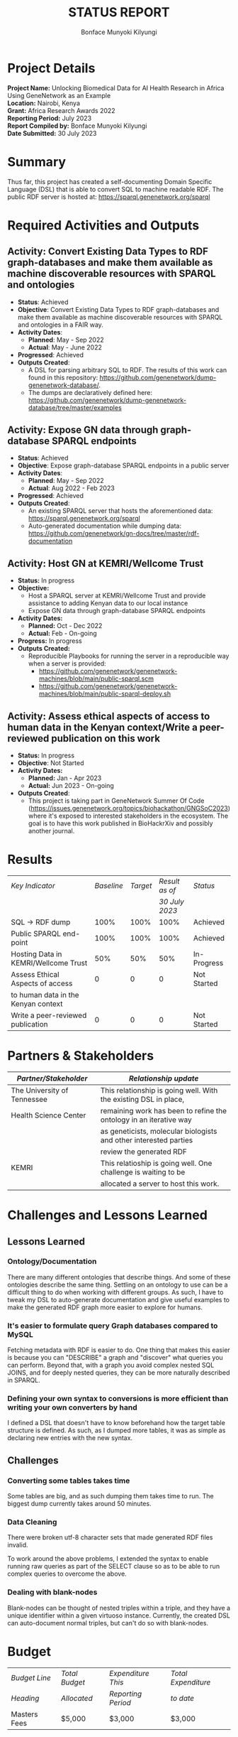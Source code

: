 #+TITLE: STATUS REPORT
#+AUTHOR: Bonface Munyoki Kilyungi
#+EMAIL: bonface.kilyungi@strathmore.edu
#+OPTIONS: toc:nil title:nil num:nil

* Project Details
*Project Name:* Unlocking Biomedical Data for AI Health Research in Africa Using GeneNetwork as an Example\\
*Location:* Nairobi, Kenya\\
*Grant:* Africa Research Awards 2022\\
*Reporting Period:*  July 2023\\
*Report Compiled by:* Bonface Munyoki Kilyungi\\
*Date Submitted:* 30 July 2023

* Summary

Thus far, this project has created a self-documenting Domain Specific Language (DSL) that is able to convert SQL to machine readable RDF.  The public RDF server is hosted at: https://sparql.genenetwork.org/sparql

* Required Activities and Outputs
** Activity: Convert Existing Data Types to RDF graph-databases and make them available as machine discoverable resources with SPARQL and ontologies
- *Status*: Achieved
- *Objective*: Convert Existing Data Types to RDF graph-databases and make them available as machine discoverable resources with SPARQL and ontologies in a FAIR way.
- *Activity Dates*:
 - *Planned*: May - Sep 2022
 - *Actual*: May - June 2022
- *Progressed*: Achieved
- *Outputs Created*:
  - A DSL for parsing arbitrary SQL to RDF.  The results of this work can found in this repository: https://github.com/genenetwork/dump-genenetwork-database/.
  - The dumps are declaratively defined here: https://github.com/genenetwork/dump-genenetwork-database/tree/master/examples

** Activity: Expose GN data through graph-database SPARQL endpoints
- *Status*: Achieved
- *Objective*: Expose graph-database SPARQL endpoints in a public server
- *Activity Dates*:
 - *Planned*: May - Sep 2022
 - *Actual*: Aug 2022 - Feb 2023
- *Progressed*: Achieved
- *Outputs Created*:
  - An existing SPARQL server that hosts the aforementioned data: https://sparql.genenetwork.org/sparql
  - Auto-generated documentation while dumping data: https://github.com/genenetwork/gn-docs/tree/master/rdf-documentation

** Activity: Host GN at KEMRI/Wellcome Trust
- *Status:* In progress
- *Objective:*
  - Host a SPARQL server at KEMRI/Wellcome Trust and provide assistance to adding Kenyan data to our local instance
  - Expose GN data through graph-database SPARQL endpoints  
- *Activity Dates:*
  - *Planned:* Oct - Dec 2022
  - *Actual:* Feb - On-going
- *Progress:* In progress
- *Outputs Created:*
  - Reproducible Playbooks for running the server in a reproducible way when a server is provided:
    - https://github.com/genenetwork/genenetwork-machines/blob/main/public-sparql.scm
    - https://github.com/genenetwork/genenetwork-machines/blob/main/public-sparql-deploy.sh

** Activity: Assess ethical aspects of access to human data in the Kenyan context/Write a peer-reviewed publication on this work
- *Status:* In progress
- *Objective*: Not Started
- *Activity Dates:*
  - *Planned:* Jan - Apr 2023
  - *Actual:* Jun 2023 - On-going
- *Outputs Created*:
  - This project is taking part in GeneNetwork Summer Of Code (https://issues.genenetwork.org/topics/biohackathon/GNGSoC2023) where it's exposed to interested stakeholders in the ecosystem.  The goal is to have this work published in BioHackrXiv and possibly another journal.
* Results


| /Key Indicator/                      | /Baseline/ | /Target/ | /Result as of/ | /Status/    |
|                                      |            |          | /30 July 2023/ |             |
|--------------------------------------+------------+----------+----------------+-------------|
| SQL -> RDF dump                      |       100% |     100% |           100% | Achieved    |
| Public SPARQL end-point              |       100% |     100% |           100% | Achieved    |
| Hosting Data in KEMRI/Wellcome Trust |        50% |      50% |            50% | In-Progress |
| Assess Ethical Aspects of access     |          0 |        0 |              0 | Not Started |
| to human data in the Kenyan context  |            |          |                |             |
| Write a peer-reviewed publication    |          0 |        0 |              0 | Not Started |
* Partners & Stakeholders

| /Partner/Stakeholder/       | /Relationship update/                                              |
|-----------------------------+--------------------------------------------------------------------|
| The University of Tennessee | This relationship is going well.  With the existing DSL in place,  |
| Health Science Center       | remaining work has been to refine the ontology in an iterative way |
|                             | as geneticists, molecular biologists and other interested parties  |
|                             | review the generated RDF                                           |
|-----------------------------+--------------------------------------------------------------------|
| KEMRI                       | This relatioship is going well.  One challenge is waiting to be    |
|                             | allocated a server to host this work.                              |

* Challenges and Lessons Learned

** Lessons Learned

*** Ontology/Documentation

There are many different ontologies that describe things.  And some of these ontologies describe the same thing.  Settling on an ontology to use can be a difficult thing to do when working with different groups.  As such, I have to tweak my DSL to auto-generate documentation and give useful examples to make the generated RDF graph more easier to explore for humans.

*** It's easier to formulate query Graph databases compared to MySQL

Fetching metadata with RDF is easier to do.   One thing that makes this easier is because you can "DESCRIBE" a graph and "discover" what queries you can perform.  Beyond that, with a graph you avoid complex nested SQL JOINS, and for deeply nested queries, they can be more naturally described in SPARQL.

*** Defining your own syntax to conversions is more efficient than writing your own converters by hand

I defined a DSL that doesn't have to know beforehand how the target table structure is defined.  As such, as I dumped more tables, it was as simple as declaring new entries with the new syntax.

** Challenges

*** Converting some tables takes time

Some tables are big, and as such dumping them takes time to run.  The biggest dump currently takes around 50 minutes.

*** Data Cleaning
There were broken utf-8 character sets that made generated RDF files invalid.

To work around the above problems, I extended the syntax to enable running raw queries as part of the SELECT clause so as to be able to run complex queries to overcome the above.

*** Dealing with blank-nodes

Blank-nodes can be thought of nested triples within a triple, and they have a unique identifier within a given virtuoso instance.  Currently, the created DSL can auto-document normal triples, but can't do so with blank-nodes.

* Budget

| /Budget Line/ | /Total Budget/ | /Expenditure This/ | /Total Expenditure/ |
| /Heading/     | /Allocated/    | /Reporting Period/ | /to date/           |
|---------------+----------------+--------------------+---------------------|
| Masters Fees  | $5,000         | $3,000             | $3,000              |


